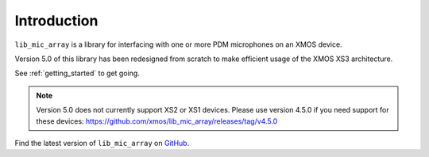 
Introduction
============

``lib_mic_array`` is a library for interfacing with one or more PDM microphones
on an XMOS device. 

Version 5.0 of this library has been redesigned from scratch to make efficient
usage of the XMOS XS3 architecture.

See :ref:`getting_started` to get going.

.. note::

  Version 5.0 does not currently support XS2 or XS1 devices. Please use version 4.5.0 if you need support for these devices: https://github.com/xmos/lib_mic_array/releases/tag/v4.5.0


Find the latest version of ``lib_mic_array`` on `GitHub
<https://github.com/xmos/lib_mic_array>`_.


